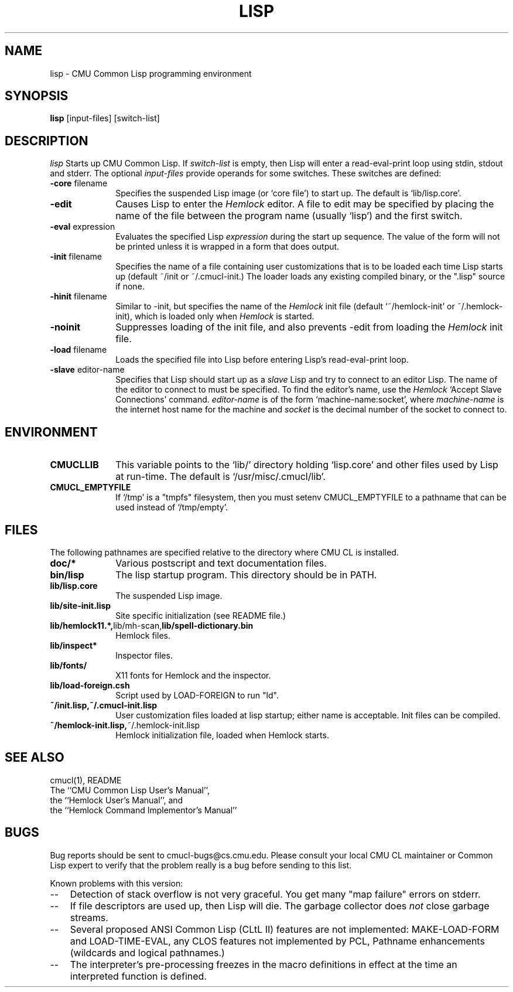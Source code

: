 .\" -*- Mode: Text -*-
.\"
.\" **********************************************************************
.\" This code was written as part of the CMU Common Lisp project at
.\" Carnegie Mellon University, and has been placed in the public domain.
.\" If you want to use this code or any part of CMU Common Lisp, please contact
.\" Scott Fahlman or slisp-group@cs.cmu.edu.
.\"
.\"$Header: /Volumes/share2/src/cmucl/cvs2git/cvsroot/src/general-info/lisp.1,v 1.2 1991/10/18 18:25:47 ram Exp $
.\"
.\" **********************************************************************
.\"
.\" Man page for CMU CL.

.TH LISP 1 "October 15, 1991"
.AT 3
.SH NAME
lisp \- CMU Common Lisp programming environment
.SH SYNOPSIS
.B lisp
[input-files] [switch-list]
.SH DESCRIPTION
.I lisp
Starts up CMU Common Lisp.  If
.I switch-list
is empty, then Lisp will enter a read-eval-print loop using stdin, stdout and
stderr.  The optional 
.I input-files
provide operands for some switches.  These switches are defined:

.TP 10n
.BR \-core " filename"
Specifies the suspended Lisp image (or `core file') to start up.  The default
is `lib/lisp.core'.
.TP
.BR \-edit
Causes Lisp to enter the 
.I Hemlock
editor.
A file to edit may be specified by
placing the name of the file between the program name (usually `lisp') and
the first switch.
.TP
.BR \-eval " expression"
Evaluates the specified Lisp
.I expression
during the start up sequence.  The value of the form will not be printed unless
it is wrapped in a form that does output.
.TP
.BR \-init " filename"
Specifies the name of a file containing user customizations that is to be
loaded each time Lisp starts up (default ~/init or ~/.cmucl-init.)  The loader
loads any existing compiled binary, or the ".lisp" source if none.
.TP
.BR \-hinit " filename"
Similar to \-init, but specifies the name of the
.I Hemlock
init file (default `~/hemlock-init' or ~/.hemlock-init), which is loaded only
when
.I Hemlock
is started.
.TP
.BR \-noinit
Suppresses loading of the init file, and also prevents \-edit from loading the
.I Hemlock
init file.
.TP
.BR \-load " filename"
Loads the specified file into Lisp before entering Lisp's read-eval-print loop.
.TP
.BR \-slave " editor-name"
Specifies that Lisp should start up as a 
.I slave
Lisp and try to
connect to an editor Lisp.  The name of the editor to connect to must be
specified.  To find the editor's name, use the
.I Hemlock
`Accept Slave Connections' command.  
.I editor-name
is of the form `machine-name:socket', where
.I machine-name 
is the
internet host name for the machine and
.I socket
is the decimal number of the socket to connect to.
.PP

.SH ENVIRONMENT

.TP 10n
.BR CMUCLLIB
This variable points to the `lib/' directory holding `lisp.core' and other
files used by Lisp at run-time.  The default is `/usr/misc/.cmucl/lib'.
.TP
.BR CMUCL_EMPTYFILE
If `/tmp' is a "tmpfs" filesystem, then you must setenv CMUCL_EMPTYFILE to a
pathname that can be used instead of `/tmp/empty'.
.PP

.SH FILES

The following pathnames are specified relative to the directory where CMU CL is
installed.

.TP 10n
.BR doc/*
Various postscript and text documentation files.
.TP
.BR bin/lisp
The lisp startup program.  This directory should be in PATH.
.TP
.BR lib/lisp.core
The suspended Lisp image.
.TP
.BR lib/site-init.lisp
Site specific initialization (see README file.)
.TP
.BR lib/hemlock11.*, lib/mh-scan, lib/spell-dictionary.bin
Hemlock files.
.TP
.BR lib/inspect*
Inspector files.
.TP
.BR lib/fonts/ 
X11 fonts for Hemlock and the inspector.
.TP
.BR lib/load-foreign.csh
Script used by LOAD-FOREIGN to run "ld".
.TP
.BR ~/init.lisp,~/.cmucl-init.lisp
User customization files loaded at lisp startup; either name is acceptable.
Init files can be compiled.
.TP
.BR ~/hemlock-init.lisp, ~/.hemlock-init.lisp
Hemlock initialization file, loaded when Hemlock starts.
.PP

.SH SEE ALSO
cmucl(1), README
.br
The ``CMU Common Lisp User's Manual'',
.br
the ``Hemlock User's Manual'', and 
.br
the ``Hemlock Command Implementor's Manual''

.SH BUGS

Bug reports should be sent to cmucl-bugs@cs.cmu.edu.  Please consult
your local CMU CL maintainer or Common Lisp expert to verify that 
the problem really is a bug before sending to this list.

Known problems with this version:
.TP 3
--
Detection of stack overflow is not very graceful.   You get many "map
failure" errors on stderr.
.TP 3
--
If file descriptors are used up, then Lisp will die.  The garbage collector
does
.I not
close garbage streams.
.TP 3
\--
Several proposed ANSI Common Lisp (CLtL II) features are not implemented:
MAKE-LOAD-FORM and LOAD-TIME-EVAL, any CLOS features not implemented by PCL,
Pathname enhancements (wildcards and logical pathnames.)
.TP 3
\--
The interpreter's pre-processing freezes in the macro definitions in effect at
the time an interpreted function is defined.
.PP
